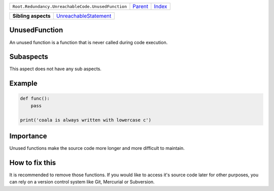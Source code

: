 +----------------------------------------------------+----------------------------+------------------------------------------------------------------+
| ``Root.Redundancy.UnreachableCode.UnusedFunction`` | `Parent <../README.rst>`_  | `Index <//github.com/coala/aspect-docs/blob/master/README.rst>`_ |
+----------------------------------------------------+----------------------------+------------------------------------------------------------------+

+---------------------+--------------------------------------------------------------+
| **Sibling aspects** | `UnreachableStatement <../UnreachableStatement/README.rst>`_ |
+---------------------+--------------------------------------------------------------+

UnusedFunction
==============
An unused function is a function that is never called during
code execution.

Subaspects
==========

This aspect does not have any sub aspects.

Example
=======

.. code-block:: python

    def func():
        pass
    
    print('coala is always written with lowercase c')


Importance
==========

Unused functions make the source code more longer and more
difficult to maintain.

How to fix this
==========

It is recommended to remove those functions. If you would like
to access it's source code later for other purposes, you can
rely on a version control system like Git, Mercurial or
Subversion.

